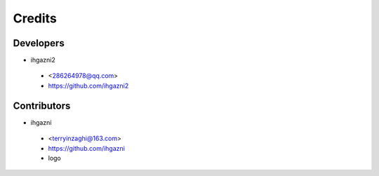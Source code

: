 =======
Credits
=======

Developers
----------
* ihgazni2

 * <286264978@qq.com>
 * https://github.com/ihgazni2





Contributors
------------
* ihgazni

 * <terryinzaghi@163.com>
 * https://github.com/ihgazni
 * logo



